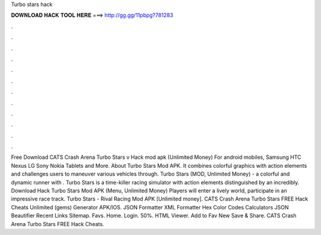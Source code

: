 Turbo stars hack

𝐃𝐎𝐖𝐍𝐋𝐎𝐀𝐃 𝐇𝐀𝐂𝐊 𝐓𝐎𝐎𝐋 𝐇𝐄𝐑𝐄 ===> http://gg.gg/11pbpg?781283

.

.

.

.

.

.

.

.

.

.

.

.

Free Download CATS Crash Arena Turbo Stars v Hack mod apk (Unlimited Money) For android mobiles, Samsung HTC Nexus LG Sony Nokia Tablets and More. About Turbo Stars Mod APK. It combines colorful graphics with action elements and challenges users to maneuver various vehicles through. Turbo Stars (MOD, Unlimited Money) - a colorful and dynamic runner with . Turbo Stars is a time-killer racing simulator with action elements distinguished by an incredibly. Download Hack Turbo Stars Mod APK (Menu, Unlimited Money) Players will enter a lively world, participate in an impressive race track. Turbo Stars - Rival Racing Mod APK [Unlimited money]. CATS Crash Arena Turbo Stars FREE Hack Cheats Unlimited (gems) Generator APK/IOS. JSON Formatter XML Formatter Hex Color Codes Calculators JSON Beautifier Recent Links Sitemap. Favs. Home. Login. 50%. HTML Viewer. Add to Fav New Save & Share. CATS Crash Arena Turbo Stars FREE Hack Cheats.